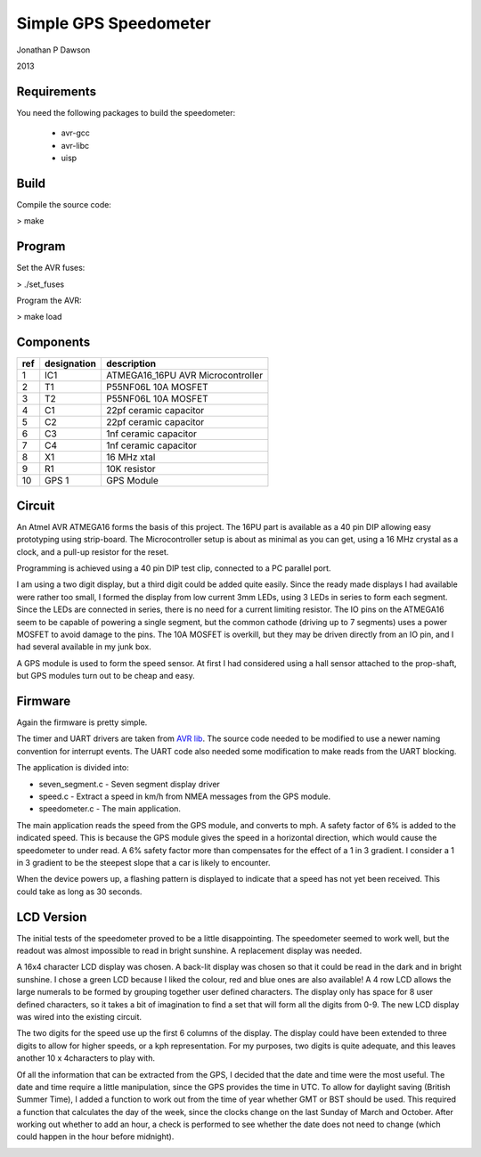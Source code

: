 ==========================================================
Simple GPS Speedometer
==========================================================

Jonathan P Dawson

2013

Requirements
============

You need the following packages to build the speedometer:

  + avr-gcc
  + avr-libc
  + uisp

Build
=====

Compile the source code:

> make

Program
=======

Set the AVR fuses:

> ./set_fuses

Program the AVR:

> make load

Components
==========

=== =========== =================================
ref designation description
=== =========== =================================
1   IC1         ATMEGA16_16PU AVR Microcontroller
2   T1          P55NF06L 10A MOSFET
3   T2          P55NF06L 10A MOSFET
4   C1          22pf ceramic capacitor
5   C2          22pf ceramic capacitor
6   C3          1nf ceramic capacitor
7   C4          1nf ceramic capacitor
8   X1          16 MHz xtal
9   R1          10K resistor
10  GPS 1       GPS Module
=== =========== =================================

Circuit
=======

.. image:: https://raw.github.com/dawsonjon/speedometer/master/circuit.png

An Atmel AVR ATMEGA16 forms the basis of this project. The 16PU part is
available as a 40 pin DIP allowing easy prototyping using strip-board. The
Microcontroller setup is about as minimal as you can get, using a 16 MHz
crystal as a clock, and a pull-up resistor for the reset.

Programming is achieved using a 40 pin DIP test clip, connected to a PC
parallel port.

I am using a two digit display, but a third digit could be added quite easily.
Since the ready made displays I had available were rather too small, I formed
the display from low current 3mm LEDs, using 3 LEDs in series to form each
segment. Since the LEDs are connected in series, there is no need for a current
limiting resistor. The IO pins on the ATMEGA16 seem to be capable of powering a
single segment, but the common cathode (driving up to 7 segments) uses a power
MOSFET to avoid damage to the pins. The 10A MOSFET is overkill, but they
may be driven directly from an IO pin, and I had several available in my junk
box.

A GPS module is used to form the speed sensor. At first I had considered using
a hall sensor attached to the prop-shaft, but GPS modules turn out to be cheap
and easy.

.. image:: https://raw.github.com/dawsonjon/speedometer/master/hardware.jpg

Firmware
========

Again the firmware is pretty simple.

The timer and UART drivers are taken from `AVR lib
<http://www.procyonengineering.com/embedded/avr/avrlib/>`_. The source code
needed to be modified to use a newer naming convention for interrupt events. The
UART code also needed some modification to make reads from the UART blocking.

The application is divided into:
 
+ seven_segment.c - Seven segment display driver 
+ speed.c - Extract a speed in km/h from NMEA messages from the GPS module.  
+ speedometer.c - The main application.

The main application reads the speed from the GPS module, and converts to mph.
A safety factor of 6% is added to the indicated speed. This is because the GPS
module gives the speed in a horizontal direction, which would cause the
speedometer to under read. A 6% safety factor more than compensates for the
effect of a 1 in 3 gradient. I consider a 1 in 3 gradient to be the steepest
slope that a car is likely to encounter.

When the device powers up, a flashing pattern is displayed to indicate that a
speed has not yet been received. This could take as long as 30 seconds.

LCD Version
===========


The initial tests of the speedometer proved to be a little disappointing. The
speedometer seemed to work well, but the readout was almost impossible to read
in bright sunshine. A replacement display was needed.

A 16x4 character LCD display was chosen. A back-lit display was chosen so that
it could be read in the dark and in bright sunshine. I chose a green LCD
because I liked the colour, red and blue ones are also available!  A 4 row LCD
allows the large numerals to be formed by grouping together user defined
characters. The display only has space for 8 user defined characters, so it
takes a bit of imagination to find a set that will form all the digits from
0-9. The new LCD display was wired into the existing circuit.

.. image:: https://raw.github.com/dawsonjon/speedometer/master/circuit_lcd.png

The two digits for the speed use up the first 6 columns of the display. The
display could have been extended to three digits to allow for higher speeds, or
a kph representation. For my purposes, two digits is quite adequate, and this
leaves another 10 x 4characters to play with.

Of all the information that can be extracted from the GPS, I decided that the
date and time were the most useful. The date and time require a little
manipulation, since the GPS provides the time in UTC. To allow for daylight
saving (British Summer Time), I added a function to work out from the time of
year whether GMT or BST should be used. This required a function that
calculates the day of the week, since the clocks change on the last Sunday of
March and October. After working out whether to add an hour, a check is
performed to see whether the date does not need to change (which could
happen in the hour before midnight).


.. image:: https://raw.github.com/dawsonjon/speedometer/master/lcd_readout.jpg

